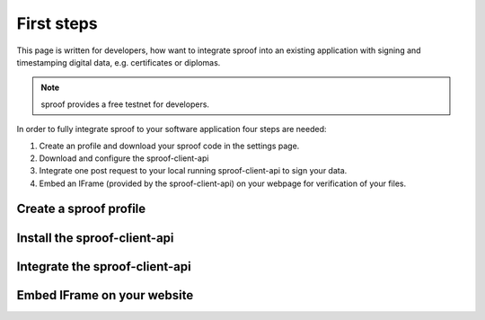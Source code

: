 ============
First steps
============

This page is written for developers, how want to integrate sproof into an existing application with signing and timestamping digital data, e.g. certificates or diplomas.


.. note:: sproof provides a free testnet for developers.


In order to fully integrate sproof to your software application four steps are needed:

1. Create an profile and download your sproof code in the settings page.
2. Download and configure the sproof-client-api
3. Integrate one post request to your local running sproof-client-api to sign your data.
4. Embed an IFrame (provided by the sproof-client-api) on your webpage for verification of your files.


Create a sproof profile
=====================

Install the sproof-client-api
=====================

Integrate the sproof-client-api
=====================

Embed IFrame on your website
=====================
